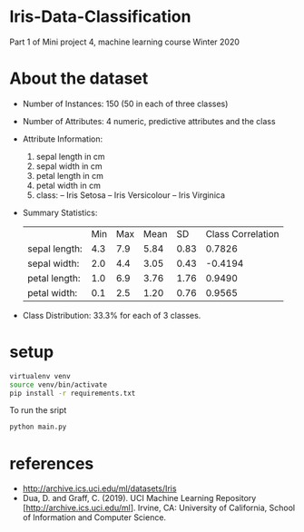 * Iris-Data-Classification
Part 1 of Mini project 4, machine learning course Winter 2020

* About the dataset

- Number of Instances: 150 (50 in each of three classes)

- Number of Attributes: 4 numeric, predictive attributes and the class

- Attribute Information:
  1. sepal length in cm
  2. sepal width in cm
  3. petal length in cm
  4. petal width in cm
  5. class:
     -- Iris Setosa
     -- Iris Versicolour
     -- Iris Virginica

- Summary Statistics:
 |               | Min | Max | Mean |   SD | Class Correlation |
 | sepal length: | 4.3 | 7.9 | 5.84 | 0.83 |            0.7826 |
 | sepal width:  | 2.0 | 4.4 | 3.05 | 0.43 |           -0.4194 |
 | petal length: | 1.0 | 6.9 | 3.76 | 1.76 |            0.9490 |
 | petal width:  | 0.1 | 2.5 | 1.20 | 0.76 |            0.9565 |

- Class Distribution: 33.3% for each of 3 classes.

* setup

#+begin_src sh
virtualenv venv
source venv/bin/activate
pip install -r requirements.txt
#+end_src

To run the sript
#+begin_src sh
python main.py
#+end_src

* references

- http://archive.ics.uci.edu/ml/datasets/Iris
- Dua, D. and Graff, C. (2019). UCI Machine Learning Repository
  [http://archive.ics.uci.edu/ml]. Irvine, CA: University of
  California, School of Information and Computer Science.
